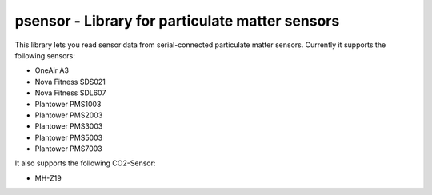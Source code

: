 psensor - Library for particulate matter sensors
================================================

This library lets you read sensor data from serial-connected particulate matter sensors. Currently it supports the following sensors:

- OneAir A3
- Nova Fitness SDS021
- Nova Fitness SDL607
- Plantower PMS1003
- Plantower PMS2003
- Plantower PMS3003
- Plantower PMS5003
- Plantower PMS7003

It also supports the following CO2-Sensor:

- MH-Z19
